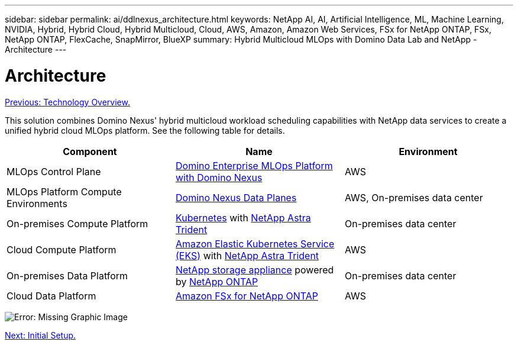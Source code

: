---
sidebar: sidebar
permalink: ai/ddlnexus_architecture.html
keywords: NetApp AI, AI, Artificial Intelligence, ML, Machine Learning, NVIDIA, Hybrid, Hybrid Cloud, Hybrid Multicloud, Cloud, AWS, Amazon, Amazon Web Services, FSx for NetApp ONTAP, FSx, NetApp ONTAP, FlexCache, SnapMirror, BlueXP
summary: Hybrid Multicloud MLOps with Domino Data Lab and NetApp - Architecture
---

= Architecture
:hardbreaks:
:nofooter:
:icons: font
:linkattrs:
:imagesdir: ./../media/

link:ddlnexus_technology_overview.html[Previous: Technology Overview.]

[.lead]
This solution combines Domino Nexus' hybrid multicloud workload scheduling capabilities with NetApp data services to create a unified hybrid cloud MLOps platform. See the following table for details.

|===
|Component |Name | Environment

|MLOps Control Plane
|link:https://domino.ai/platform/nexus[Domino Enterprise MLOps Platform with Domino Nexus]
|AWS
|MLOps Platform Compute Environments
|link:https://docs.dominodatalab.com/en/latest/admin_guide/5781ea/data-planes/[Domino Nexus Data Planes]
|AWS, On-premises data center
|On-premises Compute Platform
|link:https://kubernetes.io[Kubernetes] with link:https://docs.netapp.com/us-en/trident/index.html[NetApp Astra Trident]
|On-premises data center
|Cloud Compute Platform
|link:https://aws.amazon.com/eks/[Amazon Elastic Kubernetes Service (EKS)] with link:https://docs.netapp.com/us-en/trident/index.html[NetApp Astra Trident]
|AWS
|On-premises Data Platform
|link:https://www.netapp.com/data-storage/[NetApp storage appliance] powered by link:https://www.netapp.com/data-management/ontap-data-management-software/[NetApp ONTAP]
|On-premises data center
|Cloud Data Platform
|link:https://aws.amazon.com/fsx/netapp-ontap/[Amazon FSx for NetApp ONTAP]
|AWS
|===

image:ddlnexus_image1.png[Error: Missing Graphic Image]

link:ddlnexus_initial_setup.html[Next: Initial Setup.]